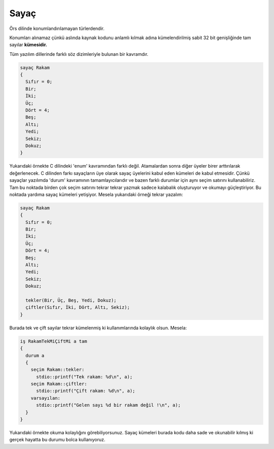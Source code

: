 Sayaç
=====

Örs dilinde konumlandırılamayan türlerdendir. 

Konumları alınamaz çünkü aslında kaynak kodunu anlamlı 
kılmak adına kümelendirilmiş sabit 32 bit genişliğinde tam 
sayılar **kümesidir.**

Tüm yazılım dillerinde farklı söz dizimleriyle bulunan bir kavramdır. 

.. code:: 

  sayaç Rakam
  {
    Sıfır = 0; 
    Bir; 
    İki; 
    Üç;
    Dört = 4; 
    Beş;
    Altı; 
    Yedi; 
    Sekiz; 
    Dokuz; 
  }


Yukarıdaki örnekte C dilindeki 'enum' kavramından farklı değil. 
Atamalardan sonra diğer üyeler birer arttırılarak değerlenecek. 
C dilinden farkı sayaçların üye olarak sayaç üyelerini kabul eden kümeleri de kabul etmesidir.
Çünkü sayaçlar yazılımda 'durum' kavramının tamamlayıcılarıdır ve 
bazen farklı durumlar için aynı seçim satırını kullanabiliriz. 
Tam bu noktada birden çok seçim satırını tekrar tekrar yazmak sadece 
kalabalık oluşturuyor ve okumayı güçleştiriyor. Bu noktada 
yardıma sayaç kümeleri yetişiyor. Mesela yukarıdaki örneği tekrar yazalım: 

.. code:: 

  sayaç Rakam
  {
    Sıfır = 0; 
    Bir; 
    İki; 
    Üç;
    Dört = 4; 
    Beş;
    Altı; 
    Yedi; 
    Sekiz; 
    Dokuz; 
    
    tekler(Bir, Üç, Beş, Yedi, Dokuz); 
    çiftler(Sıfır, İki, Dört, Altı, Sekiz);
  }

Burada tek ve çift sayılar tekrar kümelenmiş ki kullanımlarında kolaylık olsun. 
Mesela: 

.. code::

  iş RakamTekMiÇiftMi a tam
  {
    durum a 
    {
      seçim Rakam::tekler: 
        stdio::printf("Tek rakam: %d\n", a);
      seçim Rakam::çiftler: 
        stdio::printf("Çift rakam: %d\n", a);
      varsayılan: 
        stdio::printf("Gelen sayı %d bir rakam değil !\n", a);      
    }
  }

Yukarıdaki örnekte okuma kolaylığını görebiliyorsunuz. Sayaç kümeleri burada 
kodu daha sade ve okunabilir kılmış ki gerçek hayatta bu durumu bolca kullanıyoruz.
